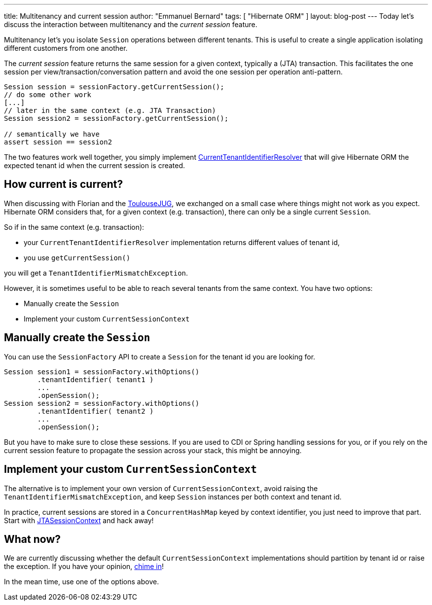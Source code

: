 ---
title: Multitenancy and current session
author: "Emmanuel Bernard"
tags: [ "Hibernate ORM" ]
layout: blog-post
---
Today let's discuss the interaction between multitenancy and the _current session_ feature.

Multitenancy let's you isolate `Session` operations between different tenants.
This is useful to create a single application isolating different customers from one another.

The _current session_ feature returns the same session for a given context, typically a (JTA) transaction.
This facilitates the one session per view/transaction/conversation pattern and avoid the one session per operation anti-pattern.

[source,java]
----
Session session = sessionFactory.getCurrentSession();
// do some other work
[...]
// later in the same context (e.g. JTA Transaction)
Session session2 = sessionFactory.getCurrentSession();

// semantically we have
assert session == session2
----

The two features work well together,
you simply implement
http://docs.jboss.org/hibernate/orm/4.3/devguide/en-US/html_single/#d5e4871[CurrentTenantIdentifierResolver]
that will give Hibernate ORM the expected tenant id when the current session is created.

== How current is current?

When discussing with Florian and the http://www.toulousejug.org[ToulouseJUG],
we exchanged on a small case where things might not work as you expect.
Hibernate ORM considers that, for a given context (e.g. transaction),
there can only be a single current `Session`.

So if in the same context (e.g. transaction):

* your `CurrentTenantIdentifierResolver` implementation returns different values of tenant id,
* you use `getCurrentSession()`

you will get a `TenantIdentifierMismatchException`.

However, it is sometimes useful to be able to reach several tenants from the same context.
You have two options:

* Manually create the `Session`
* Implement your custom `CurrentSessionContext`

== Manually create the `Session`

You can use the `SessionFactory` API to create a `Session` for the tenant id you are looking for.

[source,java]
----
Session session1 = sessionFactory.withOptions()
        .tenantIdentifier( tenant1 )
        ...
        .openSession();
Session session2 = sessionFactory.withOptions()
        .tenantIdentifier( tenant2 )
        ...
        .openSession();
----

But you have to make sure to close these sessions.
If you are used to CDI or Spring handling sessions for you,
or if you rely on the current session feature to propagate the session across your stack,
this might be annoying.

== Implement your custom `CurrentSessionContext`

The alternative is to implement your own version of `CurrentSessionContext`,
avoid raising the `TenantIdentifierMismatchException`,
and keep `Session` instances per both context and tenant id.

In practice, current sessions are stored in a `ConcurrentHashMap` keyed by context identifier,
you just need to improve that part.
Start with https://github.com/hibernate/hibernate-orm/blob/d0c2c31ab7217da32eee2a82457eb321a3aebbaa/hibernate-core/src/main/java/org/hibernate/context/internal/JTASessionContext.java[JTASessionContext]
and hack away!

== What now?

We are currently discussing whether the default `CurrentSessionContext` implementations
should partition by tenant id or raise the exception.
If you have your opinion, https://hibernate.atlassian.net/browse/HHH-9766[chime in]!

In the mean time, use one of the options above.
